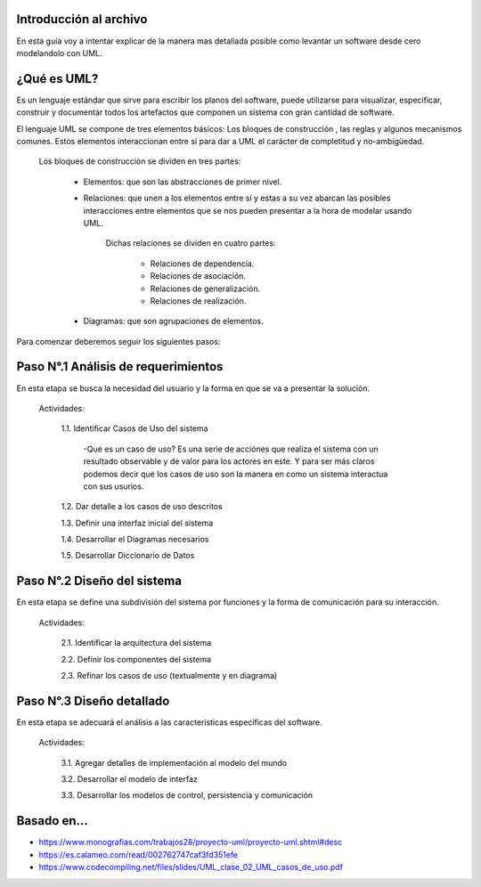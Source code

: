 #########################################
Introducción al archivo
#########################################
En esta guía voy a intentar explicar de la manera mas detallada posible como levantar un software desde cero modelandolo con UML.


#########################################
¿Qué es UML?
#########################################
Es un lenguaje estándar que sirve para escribir los planos del software, puede utilizarse para visualizar, especificar, construir y documentar todos los artefactos que componen un sistema con gran cantidad de software.

El lenguaje UML se compone de tres elementos básicos:  Los bloques de construcción , las reglas y algunos mecanismos comunes. Estos elementos interaccionan entre sí para dar a UML el carácter de completitud y no-ambigüedad.


    Los bloques de construcción se dividen en tres partes:
    
        - Elementos: que son las abstracciones de primer nivel.
        
        - Relaciones: que unen a los elementos entre sí y estas a su vez abarcan las posibles interacciones entre elementos que se nos pueden presentar a la hora de modelar usando UML.
          
              Dichas relaciones se dividen en cuatro partes:
        
                - Relaciones de dependencia.

                - Relaciones de asociación.

                - Relaciones de generalización.

                - Relaciones de realización.
        
        - Diagramas: que son agrupaciones de elementos.
        
        


Para comenzar deberemos seguir los siguientes pasos: 


#########################################
Paso N°.1  Análisis de requerimientos
#########################################
En esta etapa se busca la necesidad del usuario y la forma en que se va a presentar la solución.

  
  Actividades:

    1.1. Identificar Casos de Uso del sistema
        
        -Qué es un caso de uso?
        Es una serie de acciónes que realiza el sistema con un resultado observable y de valor para los actores en este. 
        Y para ser más claros podemos decir que los casos de uso son la manera en como un sistema interactua con sus usurios. 

    1.2. Dar detalle a los casos de uso descritos

    1.3. Definir una interfaz inicial del sistema

    1.4. Desarrollar el Diagramas necesarios

    1.5. Desarrollar Diccionario de Datos



#########################################
Paso N°.2  Diseño del sistema
#########################################
En esta etapa se define una subdivisión del sistema por funciones y la forma de comunicación para su interacción.

  Actividades:

    2.1. Identificar la arquitectura del sistema

    2.2. Definir los componentes del sistema

    2.3. Refinar los casos de uso (textualmente y en diagrama)


#########################################
Paso N°.3  Diseño detallado
#########################################

En esta etapa se adecuará el análisis a las características específicas del software.

  Actividades:

    3.1. Agregar detalles de implementación al modelo del mundo

    3.2. Desarrollar el modelo de interfaz

    3.3. Desarrollar los modelos de control, persistencia y comunicación
    
    
    
    
   
#########################################
Basado en...
#########################################
- https://www.monografias.com/trabajos28/proyecto-uml/proyecto-uml.shtml#desc
- https://es.calameo.com/read/002762747caf3fd351efe
- https://www.codecompiling.net/files/slides/UML_clase_02_UML_casos_de_uso.pdf
